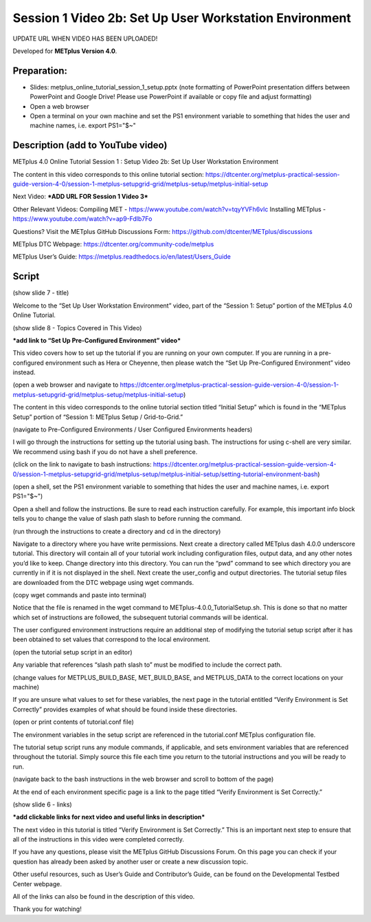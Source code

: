 Session 1 Video 2b: Set Up User Workstation Environment
-------------------------------------------------------

UPDATE URL WHEN VIDEO HAS BEEN UPLOADED!

.. raw:: html

  <iframe width="560" height="315" src="https://www.youtube.com/embed/KCISG0phmbw" frameborder="0" allow="accelerometer; autoplay; encrypted-media; gyroscope; picture-in-picture" allowfullscreen></iframe>

Developed for **METplus Version 4.0**.

Preparation:
^^^^^^^^^^^^

* Slides: metplus_online_tutorial_session_1_setup.pptx (note formatting
  of PowerPoint presentation differs between PowerPoint and Google Drive!
  Please use PowerPoint if available or copy file and adjust formatting)
* Open a web browser
* Open a terminal on your own machine and set
  the PS1 environment variable to something that hides the user and machine
  names, i.e. export PS1="$~"

Description (add to YouTube video)
^^^^^^^^^^^^^^^^^^^^^^^^^^^^^^^^^^

METplus 4.0 Online Tutorial
Session 1 : Setup
Video 2b: Set Up User Workstation Environment

The content in this video corresponds to this online tutorial section: https://dtcenter.org/metplus-practical-session-guide-version-4-0/session-1-metplus-setupgrid-grid/metplus-setup/metplus-initial-setup

Next Video:
***ADD URL FOR Session 1 Video 3***

Other Relevant Videos:
Compiling MET - https://www.youtube.com/watch?v=tqyYVFh6vlc
Installing METplus - https://www.youtube.com/watch?v=ap9-Fdlb7Fo

Questions? Visit the METplus GitHub Discussions Form:
https://github.com/dtcenter/METplus/discussions

METplus DTC Webpage:
https://dtcenter.org/community-code/metplus

METplus User’s Guide:
https://metplus.readthedocs.io/en/latest/Users_Guide

Script
^^^^^^

(show slide 7 - title)

Welcome to the “Set Up User Workstation Environment” video, part of the “Session 1: Setup” portion of the METplus 4.0 Online Tutorial.

(show slide 8 - Topics Covered in This Video)

***add link to “Set Up Pre-Configured Environment” video***

This video covers how to set up the tutorial if you are running on your own computer. If you are running in a pre-configured environment such as Hera or Cheyenne, then please watch the “Set Up Pre-Configured Environment” video instead.

(open a web browser and navigate to https://dtcenter.org/metplus-practical-session-guide-version-4-0/session-1-metplus-setupgrid-grid/metplus-setup/metplus-initial-setup)

The content in this video corresponds to the online tutorial section titled “Initial Setup” which is found in the “METplus Setup” portion of “Session 1: METplus Setup / Grid-to-Grid.”

(navigate to Pre-Configured Environments / User Configured Environments headers)

I will go through the instructions for setting up the tutorial using bash. The instructions for using c-shell are very similar. We recommend using bash if you do not have a shell preference.

(click on the link to navigate to bash instructions: https://dtcenter.org/metplus-practical-session-guide-version-4-0/session-1-metplus-setupgrid-grid/metplus-setup/metplus-initial-setup/setting-tutorial-environment-bash)

(open a shell, set the PS1 environment variable to something that hides the user and machine names, i.e. export PS1="$~")

Open a shell and follow the instructions. Be sure to read each instruction carefully. For example, this important info block tells you to change the value of slash path slash to before running the command.

(run through the instructions to create a directory and cd in the directory)

Navigate to a directory where you have write permissions. Next create a directory called METplus dash 4.0.0 underscore tutorial. This directory will contain all of your tutorial work including configuration files, output data, and any other notes you’d like to keep. Change directory into this directory. You can run the “pwd” command to see which directory you are currently in if it is not displayed in the shell.  Next create the user_config and output directories.
The tutorial setup files are downloaded from the DTC webpage using wget commands.

(copy wget commands and paste into terminal)

Notice that the file is renamed in the wget command to METplus-4.0.0_TutorialSetup.sh. This is done so that no matter which set of instructions are followed, the subsequent tutorial commands will be identical.

The user configured environment instructions require an additional step of modifying the tutorial setup script after it has been obtained to set values that correspond to the local environment.

(open the tutorial setup script in an editor)

Any variable that references “slash path slash to” must be modified to include the correct path.

(change values for METPLUS_BUILD_BASE, MET_BUILD_BASE, and METPLUS_DATA to the correct locations on your machine)

If you are unsure what values to set for these variables, the next page in the tutorial entitled “Verify Environment is Set Correctly” provides examples of what should be found inside these directories.

(open or print contents of tutorial.conf file)

The environment variables in the setup script are referenced in the tutorial.conf METplus configuration file.

The tutorial setup script runs any module commands, if applicable, and sets environment variables that are referenced throughout the tutorial. Simply source this file each time you return to the tutorial instructions and you will be ready to run.

(navigate back to the bash instructions in the web browser and scroll to bottom of the page)

At the end of each environment specific page is a link to the page titled “Verify Environment is Set Correctly.”

(show slide 6 - links)

***add clickable links for next video and useful links in description***

The next video in this tutorial is titled “Verify Environment is Set Correctly.” This is an important next step to ensure that all of the instructions in this video were completed correctly.

If you have any questions, please visit the METplus GitHub Discussions Forum. On this page you can check if your question has already been asked by another user or create a new discussion topic.

Other useful resources, such as User’s Guide and Contributor’s Guide, can be found on the Developmental Testbed Center webpage.

All of the links can also be found in the description of this video.

Thank you for watching!
